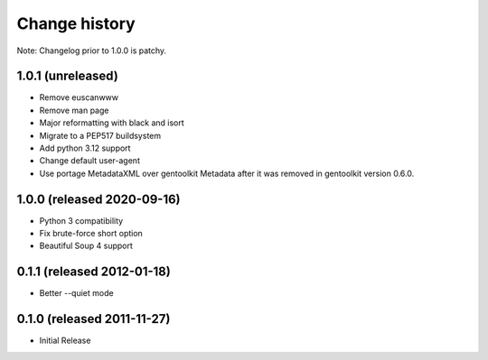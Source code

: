 ================
 Change history
================

Note: Changelog prior to 1.0.0 is patchy.

1.0.1 (unreleased)
==================

* Remove euscanwww
* Remove man page
* Major reformatting with black and isort
* Migrate to a PEP517 buildsystem
* Add python 3.12 support
* Change default user-agent
* Use portage MetadataXML over gentoolkit Metadata after it was removed in gentoolkit version 0.6.0.

1.0.0 (released 2020-09-16)
===========================

* Python 3 compatibility
* Fix brute-force short option
* Beautiful Soup 4 support

0.1.1 (released 2012-01-18)
===========================

* Better --quiet mode

0.1.0 (released 2011-11-27)
===========================

* Initial Release

